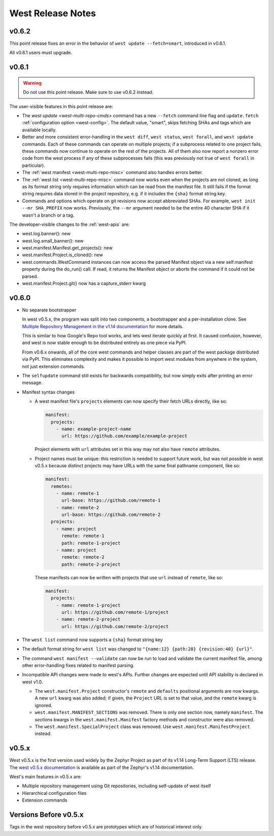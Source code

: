 West Release Notes
##################

v0.6.2
******

This point release fixes an error in the behavior of ``west
update --fetch=smart``, introduced in v0.6.1.

All v0.6.1 users must upgrade.

v0.6.1
******

.. warning::

   Do not use this point release. Make sure to use v0.6.2 instead.

The user-visible features in this point release are:

- The `west update <west-multi-repo-cmds>` command has a new ``--fetch``
  command line flag and ``update.fetch`` :ref:`configuration option
  <west-config>`. The default value, "smart", skips fetching SHAs and tags
  which are available locally.
- Better and more consistent error-handling in the ``west diff``, ``west
  status``, ``west forall``, and ``west update`` commands. Each of these
  commands can operate on multiple projects; if a subprocess related to one
  project fails, these commands now continue to operate on the rest of the
  projects. All of them also now report a nonzero error code from the west
  process if any of these subprocesses fails (this was previously not true of
  ``west forall`` in particular).
- The :ref:`west manifest <west-multi-repo-misc>` command also handles errors
  better.
- The :ref:`west list <west-multi-repo-misc>` command now works even when the
  projects are not cloned, as long as its format string only requires
  information which can be read from the manifest file. It still fails if the
  format string requires data stored in the project repository, e.g. if it
  includes the ``{sha}`` format string key.
- Commands and options which operate on git revisions now accept abbreviated
  SHAs. For example, ``west init --mr SHA_PREFIX`` now works. Previously, the
  ``--mr`` argument needed to be the entire 40 character SHA if it wasn't a
  branch or a tag.

The developer-visible changes to the :ref:`west-apis` are:

- west.log.banner(): new
- west.log.small_banner(): new
- west.manifest.Manifest.get_projects(): new
- west.manifest.Project.is_cloned(): new
- west.commands.WestCommand instances can now access the parsed
  Manifest object via a new self.manifest property during the
  do_run() call. If read, it returns the Manifest object or
  aborts the command if it could not be parsed.
- west.manifest.Project.git() now has a capture_stderr kwarg


v0.6.0
******

- No separate bootstrapper

  In west v0.5.x, the program was split into two components, a bootstrapper and
  a per-installation clone. See `Multiple Repository Management in the v1.14
  documentation`_ for more details.

  This is similar to how Google's Repo tool works, and lets west iterate quickly
  at first. It caused confusion, however, and west is now stable enough to be
  distributed entirely as one piece via PyPI.

  From v0.6.x onwards, all of the core west commands and helper classes are
  part of the west package distributed via PyPI. This eliminates complexity
  and makes it possible to import west modules from anywhere in the system,
  not just extension commands.
- The ``selfupdate`` command still exists for backwards compatibility, but
  now simply exits after printing an error message.
- Manifest syntax changes

  - A west manifest file's ``projects`` elements can now specify their fetch
    URLs directly, like so:

    .. code-block:: yaml

       manifest:
         projects:
           - name: example-project-name
             url: https://github.com/example/example-project

    Project elements with ``url`` attributes set in this way may not also have
    ``remote`` attributes.
  - Project names must be unique: this restriction is needed to support future
    work, but was not possible in west v0.5.x because distinct projects may
    have URLs with the same final pathname component, like so:

    .. code-block:: yaml

       manifest:
         remotes:
           - name: remote-1
             url-base: https://github.com/remote-1
           - name: remote-2
             url-base: https://github.com/remote-2
         projects:
           - name: project
             remote: remote-1
             path: remote-1-project
           - name: project
             remote: remote-2
             path: remote-2-project

    These manifests can now be written with projects that use ``url``
    instead of ``remote``, like so:

    .. code-block:: yaml

       manifest:
         projects:
           - name: remote-1-project
             url: https://github.com/remote-1/project
           - name: remote-2-project
             url: https://github.com/remote-2/project

- The ``west list`` command now supports a ``{sha}`` format string key

- The default format string for ``west list`` was changed to ``"{name:12}
  {path:28} {revision:40} {url}"``.

- The command ``west manifest --validate`` can now be run to load and validate
  the current manifest file, among other error-handling fixes related to
  manifest parsing.

- Incompatible API changes were made to west's APIs. Further changes are
  expected until API stability is declared in west v1.0.

  - The ``west.manifest.Project`` constructor's ``remote`` and ``defaults``
    positional arguments are now kwargs. A new ``url`` kwarg was also added; if
    given, the ``Project`` URL is set to that value, and the ``remote`` kwarg
    is ignored.

  - ``west.manifest.MANIFEST_SECTIONS`` was removed. There is only one section
    now, namely ``manifest``. The *sections* kwargs in the
    ``west.manifest.Manifest`` factory methods and constructor were also
    removed.

  - The ``west.manifest.SpecialProject`` class was removed. Use
    ``west.manifest.ManifestProject`` instead.


v0.5.x
******

West v0.5.x is the first version used widely by the Zephyr Project as part of
its v1.14 Long-Term Support (LTS) release. The `west v0.5.x documentation`_ is
available as part of the Zephyr's v1.14 documentation.

West's main features in v0.5.x are:

- Multiple repository management using Git repositories, including self-update
  of west itself
- Hierarchical configuration files
- Extension commands

Versions Before v0.5.x
**********************

Tags in the west repository before v0.5.x are prototypes which are of
historical interest only.

.. _Multiple Repository Management in the v1.14 documentation:
   https://docs.zephyrproject.org/1.14.0/guides/west/repo-tool.html

.. _west v0.5.x documentation:
   https://docs.zephyrproject.org/1.14.0/guides/west/index.html

